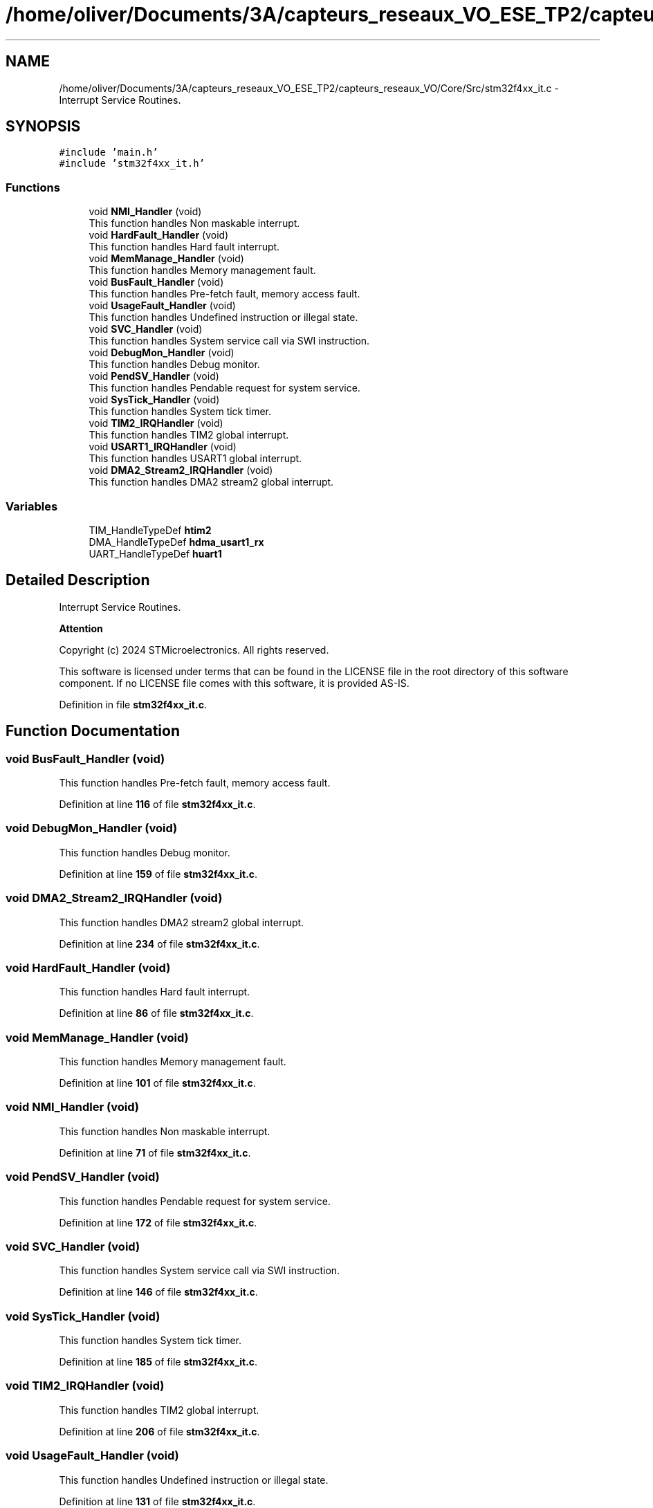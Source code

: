 .TH "/home/oliver/Documents/3A/capteurs_reseaux_VO_ESE_TP2/capteurs_reseaux_VO/Core/Src/stm32f4xx_it.c" 3 "Version TP5" "Bus et Réseaux - VO" \" -*- nroff -*-
.ad l
.nh
.SH NAME
/home/oliver/Documents/3A/capteurs_reseaux_VO_ESE_TP2/capteurs_reseaux_VO/Core/Src/stm32f4xx_it.c \- Interrupt Service Routines\&.  

.SH SYNOPSIS
.br
.PP
\fC#include 'main\&.h'\fP
.br
\fC#include 'stm32f4xx_it\&.h'\fP
.br

.SS "Functions"

.in +1c
.ti -1c
.RI "void \fBNMI_Handler\fP (void)"
.br
.RI "This function handles Non maskable interrupt\&. "
.ti -1c
.RI "void \fBHardFault_Handler\fP (void)"
.br
.RI "This function handles Hard fault interrupt\&. "
.ti -1c
.RI "void \fBMemManage_Handler\fP (void)"
.br
.RI "This function handles Memory management fault\&. "
.ti -1c
.RI "void \fBBusFault_Handler\fP (void)"
.br
.RI "This function handles Pre-fetch fault, memory access fault\&. "
.ti -1c
.RI "void \fBUsageFault_Handler\fP (void)"
.br
.RI "This function handles Undefined instruction or illegal state\&. "
.ti -1c
.RI "void \fBSVC_Handler\fP (void)"
.br
.RI "This function handles System service call via SWI instruction\&. "
.ti -1c
.RI "void \fBDebugMon_Handler\fP (void)"
.br
.RI "This function handles Debug monitor\&. "
.ti -1c
.RI "void \fBPendSV_Handler\fP (void)"
.br
.RI "This function handles Pendable request for system service\&. "
.ti -1c
.RI "void \fBSysTick_Handler\fP (void)"
.br
.RI "This function handles System tick timer\&. "
.ti -1c
.RI "void \fBTIM2_IRQHandler\fP (void)"
.br
.RI "This function handles TIM2 global interrupt\&. "
.ti -1c
.RI "void \fBUSART1_IRQHandler\fP (void)"
.br
.RI "This function handles USART1 global interrupt\&. "
.ti -1c
.RI "void \fBDMA2_Stream2_IRQHandler\fP (void)"
.br
.RI "This function handles DMA2 stream2 global interrupt\&. "
.in -1c
.SS "Variables"

.in +1c
.ti -1c
.RI "TIM_HandleTypeDef \fBhtim2\fP"
.br
.ti -1c
.RI "DMA_HandleTypeDef \fBhdma_usart1_rx\fP"
.br
.ti -1c
.RI "UART_HandleTypeDef \fBhuart1\fP"
.br
.in -1c
.SH "Detailed Description"
.PP 
Interrupt Service Routines\&. 


.PP
\fBAttention\fP
.RS 4

.RE
.PP
Copyright (c) 2024 STMicroelectronics\&. All rights reserved\&.
.PP
This software is licensed under terms that can be found in the LICENSE file in the root directory of this software component\&. If no LICENSE file comes with this software, it is provided AS-IS\&. 
.PP
Definition in file \fBstm32f4xx_it\&.c\fP\&.
.SH "Function Documentation"
.PP 
.SS "void BusFault_Handler (void)"

.PP
This function handles Pre-fetch fault, memory access fault\&. 
.PP
Definition at line \fB116\fP of file \fBstm32f4xx_it\&.c\fP\&.
.SS "void DebugMon_Handler (void)"

.PP
This function handles Debug monitor\&. 
.PP
Definition at line \fB159\fP of file \fBstm32f4xx_it\&.c\fP\&.
.SS "void DMA2_Stream2_IRQHandler (void)"

.PP
This function handles DMA2 stream2 global interrupt\&. 
.PP
Definition at line \fB234\fP of file \fBstm32f4xx_it\&.c\fP\&.
.SS "void HardFault_Handler (void)"

.PP
This function handles Hard fault interrupt\&. 
.PP
Definition at line \fB86\fP of file \fBstm32f4xx_it\&.c\fP\&.
.SS "void MemManage_Handler (void)"

.PP
This function handles Memory management fault\&. 
.PP
Definition at line \fB101\fP of file \fBstm32f4xx_it\&.c\fP\&.
.SS "void NMI_Handler (void)"

.PP
This function handles Non maskable interrupt\&. 
.PP
Definition at line \fB71\fP of file \fBstm32f4xx_it\&.c\fP\&.
.SS "void PendSV_Handler (void)"

.PP
This function handles Pendable request for system service\&. 
.PP
Definition at line \fB172\fP of file \fBstm32f4xx_it\&.c\fP\&.
.SS "void SVC_Handler (void)"

.PP
This function handles System service call via SWI instruction\&. 
.PP
Definition at line \fB146\fP of file \fBstm32f4xx_it\&.c\fP\&.
.SS "void SysTick_Handler (void)"

.PP
This function handles System tick timer\&. 
.PP
Definition at line \fB185\fP of file \fBstm32f4xx_it\&.c\fP\&.
.SS "void TIM2_IRQHandler (void)"

.PP
This function handles TIM2 global interrupt\&. 
.PP
Definition at line \fB206\fP of file \fBstm32f4xx_it\&.c\fP\&.
.SS "void UsageFault_Handler (void)"

.PP
This function handles Undefined instruction or illegal state\&. 
.PP
Definition at line \fB131\fP of file \fBstm32f4xx_it\&.c\fP\&.
.SS "void USART1_IRQHandler (void)"

.PP
This function handles USART1 global interrupt\&. 
.PP
Definition at line \fB220\fP of file \fBstm32f4xx_it\&.c\fP\&.
.SH "Variable Documentation"
.PP 
.SS "DMA_HandleTypeDef hdma_usart1_rx\fC [extern]\fP"

.PP
Definition at line \fB29\fP of file \fBusart\&.c\fP\&.
.SS "TIM_HandleTypeDef htim2\fC [extern]\fP"

.PP
Definition at line \fB27\fP of file \fBtim\&.c\fP\&.
.SS "UART_HandleTypeDef huart1\fC [extern]\fP"

.PP
Definition at line \fB27\fP of file \fBusart\&.c\fP\&.
.SH "Author"
.PP 
Generated automatically by Doxygen for Bus et Réseaux - VO from the source code\&.
